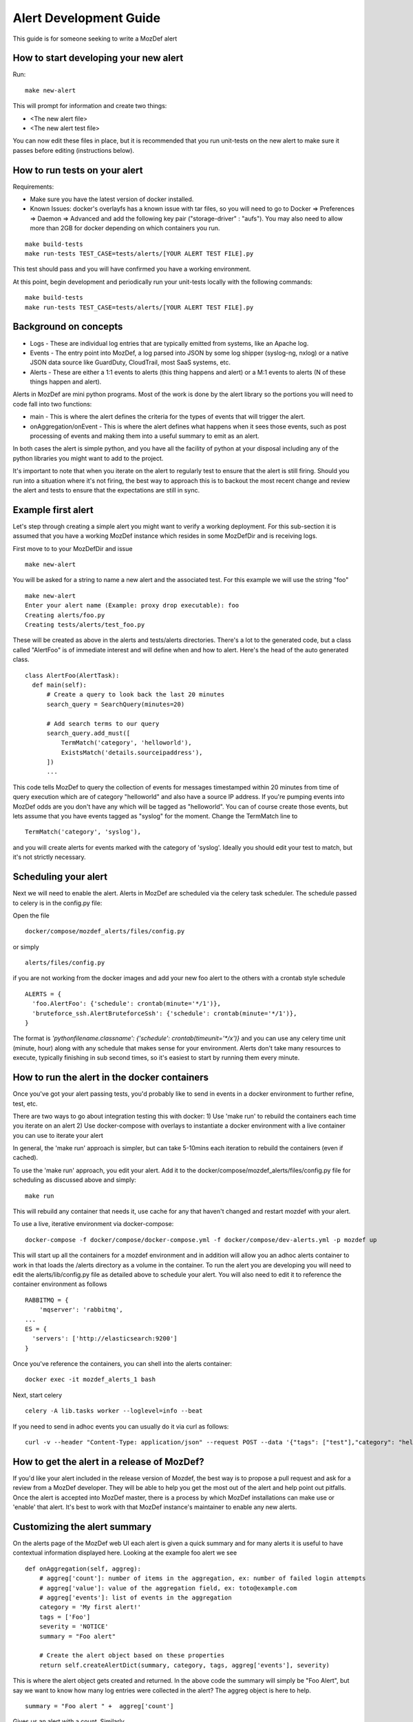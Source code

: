 Alert Development Guide
=======================


This guide is for someone seeking to write a MozDef alert


How to start developing your new alert
--------------------------------------

Run::

  make new-alert

This will prompt for information and create two things:

- <The new alert file>
- <The new alert test file>

You can now edit these files in place, but it is recommended that you run unit-tests on the new alert to make sure it passes before editing (instructions below).


How to run tests on your alert
------------------------------
Requirements:

- Make sure you have the latest version of docker installed.
- Known Issues: docker's overlayfs has a known issue with tar files, so you will need to go to Docker => Preferences => Daemon => Advanced and add the following key pair ("storage-driver" : "aufs"). You may also need to allow more than 2GB for docker depending on which containers you run.

::

  make build-tests
  make run-tests TEST_CASE=tests/alerts/[YOUR ALERT TEST FILE].py

This test should pass and you will have confirmed you have a working environment.

At this point, begin development and periodically run your unit-tests locally with the following commands::

  make build-tests
  make run-tests TEST_CASE=tests/alerts/[YOUR ALERT TEST FILE].py


Background on concepts
----------------------

- Logs - These are individual log entries that are typically emitted from systems, like an Apache log.
- Events - The entry point into MozDef, a log parsed into JSON by some log shipper (syslog-ng, nxlog) or a native JSON data source like GuardDuty, CloudTrail, most SaaS systems, etc.
- Alerts - These are either a 1:1 events to alerts (this thing happens and alert) or a M:1 events to alerts (N of these things happen and alert).

Alerts in MozDef are mini python programs. Most of the work is done by the alert library so the portions you will need to code fall into two functions:

- main - This is where the alert defines the criteria for the types of events that will trigger the alert.
- onAggregation/onEvent - This is where the alert defines what happens when it sees those events, such as post processing of events and making them into a useful summary to emit as an alert.

In both cases the alert is simple python, and you have all the facility of python at your disposal including any of the python libraries you might want to add to the project.

It's important to note that when you iterate on the alert to regularly test to ensure that the alert is still firing.  Should you run into a situation where it's not firing, the best way to approach this is to backout the most recent change and review the alert and tests to ensure that the expectations are still in sync.


Example first alert
-------------------
Let's step through creating a simple alert you might want to verify a working deployment.
For this sub-section it is assumed that you have a working MozDef instance which resides in some MozDefDir and is receiving logs.

First move to to your MozDefDir and issue
::

  make new-alert

You will be asked for a string to name a new alert and the associated test. For this example we will use the string "foo"
::

  make new-alert
  Enter your alert name (Example: proxy drop executable): foo
  Creating alerts/foo.py
  Creating tests/alerts/test_foo.py

These will be created as above in the alerts and tests/alerts directories.
There's a lot to the generated code, but a class called  "AlertFoo" is of immediate interest and will define when and how to alert.
Here's the head of the auto generated class.
::

  class AlertFoo(AlertTask):
    def main(self):
        # Create a query to look back the last 20 minutes
        search_query = SearchQuery(minutes=20)

        # Add search terms to our query
        search_query.add_must([
            TermMatch('category', 'helloworld'),
            ExistsMatch('details.sourceipaddress'),
        ])
        ...

This code tells MozDef to query the collection of events for messages timestamped within 20 minutes from time of query execution which are of category "helloworld" and also have a source IP address.
If you're pumping events into MozDef odds are you don't have any which will be tagged as "helloworld". You can of course create those events, but lets assume that you have events tagged as "syslog" for the moment.
Change the TermMatch line to
::

  TermMatch('category', 'syslog'),

and you will create alerts for events marked with the category of 'syslog'.
Ideally you should edit your test to match, but it's not strictly necessary.

Scheduling your alert
---------------------
Next we will need to enable the alert. Alerts in MozDef are scheduled via the celery task scheduler. The schedule
passed to celery is in the config.py file:

Open the file
::

  docker/compose/mozdef_alerts/files/config.py

or simply
::

  alerts/files/config.py

if you are not working from the docker images
and add your new foo alert to the others with a crontab style schedule
::

  ALERTS = {
    'foo.AlertFoo': {'schedule': crontab(minute='*/1')},
    'bruteforce_ssh.AlertBruteforceSsh': {'schedule': crontab(minute='*/1')},
  }

The format is `'pythonfilename.classname': {'schedule': crontab(timeunit='*/x')}` and you can use any celery time unit (minute, hour) along with any schedule that makes sense for your environment.
Alerts don't take many resources to execute, typically finishing in sub second times, so it's easiest to start by running them every minute.

How to run the alert in the docker containers
----------------------------------------------
Once you've got your alert passing tests, you'd probably like to send in events in a docker environment to further refine, test, etc.


There are two ways to go about integration testing this with docker:
1) Use 'make run' to rebuild the containers each time you iterate on an alert
2) Use docker-compose with overlays to instantiate a docker environment with a live container you can use to iterate your alert

In general, the 'make run' approach is simpler, but can take 5-10mins each iteration to rebuild the containers (even if cached).

To use the 'make run' approach, you edit your alert. Add it to the docker/compose/mozdef_alerts/files/config.py file for scheduling as discussed above and simply:
::

  make run

This will rebuild any container that needs it, use cache for any that haven't changed and restart mozdef with your alert.



To use a live, iterative environment via docker-compose:
::

  docker-compose -f docker/compose/docker-compose.yml -f docker/compose/dev-alerts.yml -p mozdef up

This will start up all the containers for a mozdef environment and in addition will allow you an adhoc alerts container to work in that loads the /alerts directory as a volume in the container.
To run the alert you are developing you will need to edit the alerts/lib/config.py file as detailed above to schedule your alert. You will also need to edit it to reference the container environment as follows
::

  RABBITMQ = {
      'mqserver': 'rabbitmq',
  ...
  ES = {
    'servers': ['http://elasticsearch:9200']
  }

Once you've reference the containers, you can shell into the alerts container:
::

  docker exec -it mozdef_alerts_1 bash

Next, start celery
::

  celery -A lib.tasks worker --loglevel=info --beat

If you need to send in adhoc events you can usually do it via curl as follows:
::

  curl -v --header "Content-Type: application/json" --request POST --data '{"tags": ["test"],"category": "helloworld","details":{"sourceipaddress":"1.2.3.4"}}' http://loginput:8080/events


How to get the alert in a release of MozDef?
--------------------------------------------

If you'd like your alert included in the release version of Mozdef, the best way is to propose a pull request and ask for a review from a MozDef developer.  They will be able to help you get the most out of the alert and help point out pitfalls.  Once the alert is accepted into MozDef master, there is a process by which MozDef installations can make use or 'enable' that alert.  It's best to work with that MozDef instance's maintainer to enable any new alerts.

Customizing the alert summary
-----------------------------
On the alerts page of the MozDef web UI each alert is given a quick summary and for many alerts it is useful to have contextual information displayed here. Looking at the example foo alert we see
::

  def onAggregation(self, aggreg):
      # aggreg['count']: number of items in the aggregation, ex: number of failed login attempts
      # aggreg['value']: value of the aggregation field, ex: toto@example.com
      # aggreg['events']: list of events in the aggregation
      category = 'My first alert!'
      tags = ['Foo']
      severity = 'NOTICE'
      summary = "Foo alert"

      # Create the alert object based on these properties
      return self.createAlertDict(summary, category, tags, aggreg['events'], severity)

This is where the alert object gets created and returned. In the above code the summary will simply be "Foo Alert", but say we want to know how many log entries were collected in the alert? The aggreg object is here to help.
::

  summary = "Foo alert " +  aggreg['count']

Gives us an alert with a count. Similarly
::

  summary = "Foo alert " +  aggreg['value']

Will append the aggregation field to the summary text. The final list aggreg['events'] contains the full log entries of all logs collected and is in general the most useful. Suppose we want one string if the tag 'foo' exists on these logs and another otherwise
::

  if 'foo' in aggreg['events'][0]['_source']['tags']:
    summary = "Foo alert"
  else:
    summary = "Bar alert"

All source log data is held within the ['_source'] and [0] represents the first log found. Beware that no specific ordering of the logs is guaranteed and so [0] may be first, last, or otherwise chronologically.

Questions?
----------

Feel free to file a github issue in this repository if you find yourself with a question not answered here. Likely the answer will help someone else and will help us improve the docs.


Resources
---------

Python for Beginners <https://www.python.org/about/gettingstarted/>

